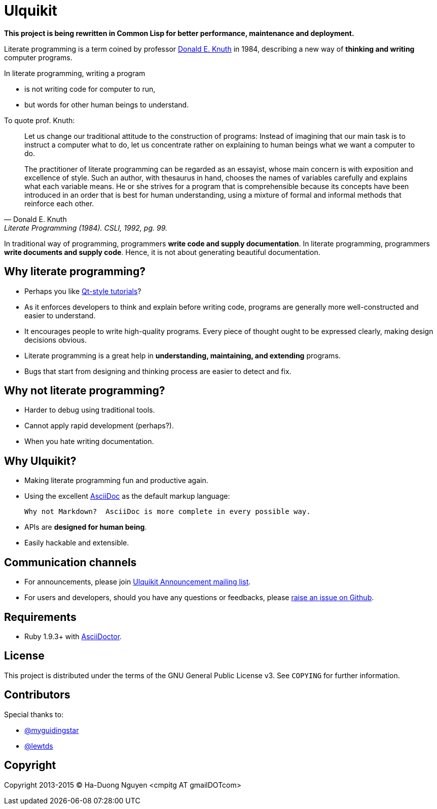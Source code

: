 = Ulquikit

*This project is being rewritten in Common Lisp for better performance,
maintenance and deployment.*

Literate programming is a term coined by professor
http://en.wikipedia.org/wiki/Donald_Knuth[Donald E. Knuth] in 1984, describing
a new way of **thinking and writing** computer programs.

In literate programming, writing a program

* is not writing code for computer to run,
* but words for other human beings to understand.

To quote prof. Knuth:

[quote, Donald E. Knuth, "Literate Programming (1984). CSLI, 1992, pg. 99."]
____
Let us change our traditional attitude to the construction of programs:
Instead of imagining that our main task is to instruct a computer what to do,
let us concentrate rather on explaining to human beings what we want a
computer to do.

The practitioner of literate programming can be regarded as an essayist, whose
main concern is with exposition and excellence of style. Such an author, with
thesaurus in hand, chooses the names of variables carefully and explains what
each variable means. He or she strives for a program that is comprehensible
because its concepts have been introduced in an order that is best for human
understanding, using a mixture of formal and informal methods that reinforce
each other.
____

In traditional way of programming, programmers *write code and supply
documentation*.  In literate programming, programmers *write documents and
supply code*.  Hence, it is not about generating beautiful documentation.

== Why literate programming?

* Perhaps you like
  http://doc.qt.io/qt-5/qtexamplesandtutorials.html[Qt-style tutorials]?

* As it enforces developers to think and explain before writing code, programs
  are generally more well-constructed and easier to understand.

* It encourages people to write high-quality programs. Every piece of thought
  ought to be expressed clearly, making design decisions obvious.

* Literate programming is a great help in *understanding, maintaining, and
  extending* programs.

* Bugs that start from designing and thinking process are easier to detect and
  fix.

== Why not literate programming?

* Harder to debug using traditional tools.

* Cannot apply rapid development (perhaps?).

* When you hate writing documentation.

== Why Ulquikit?

* Making literate programming fun and productive again.

* Using the excellent http://asciidoc.org[AsciiDoc] as the default markup
  language:

  Why not Markdown?  AsciiDoc is more complete in every possible way.

* APIs are *designed for human being*.

* Easily hackable and extensible.

== Communication channels

* For announcements, please join
  https://groups.google.com/d/forum/ulquikit-announce[Ulquikit Announcement
  mailing list].

* For users and developers, should you have any questions or feedbacks, please
  https://github.com/cmpitg/ulquikit/issues[raise an issue on Github].

== Requirements

* Ruby 1.9.3+ with http://asciidoctor.org/[AsciiDoctor].

== License

This project is distributed under the terms of the GNU General Public
License v3.  See `COPYING` for further information.

== Contributors

Special thanks to:

* https://github.com/myguidingstar[@myguidingstar]
* https://github.com/lewtds[@lewtds]

== Copyright

Copyright 2013-2015 © Ha-Duong Nguyen <cmpitg AT gmailDOTcom>
